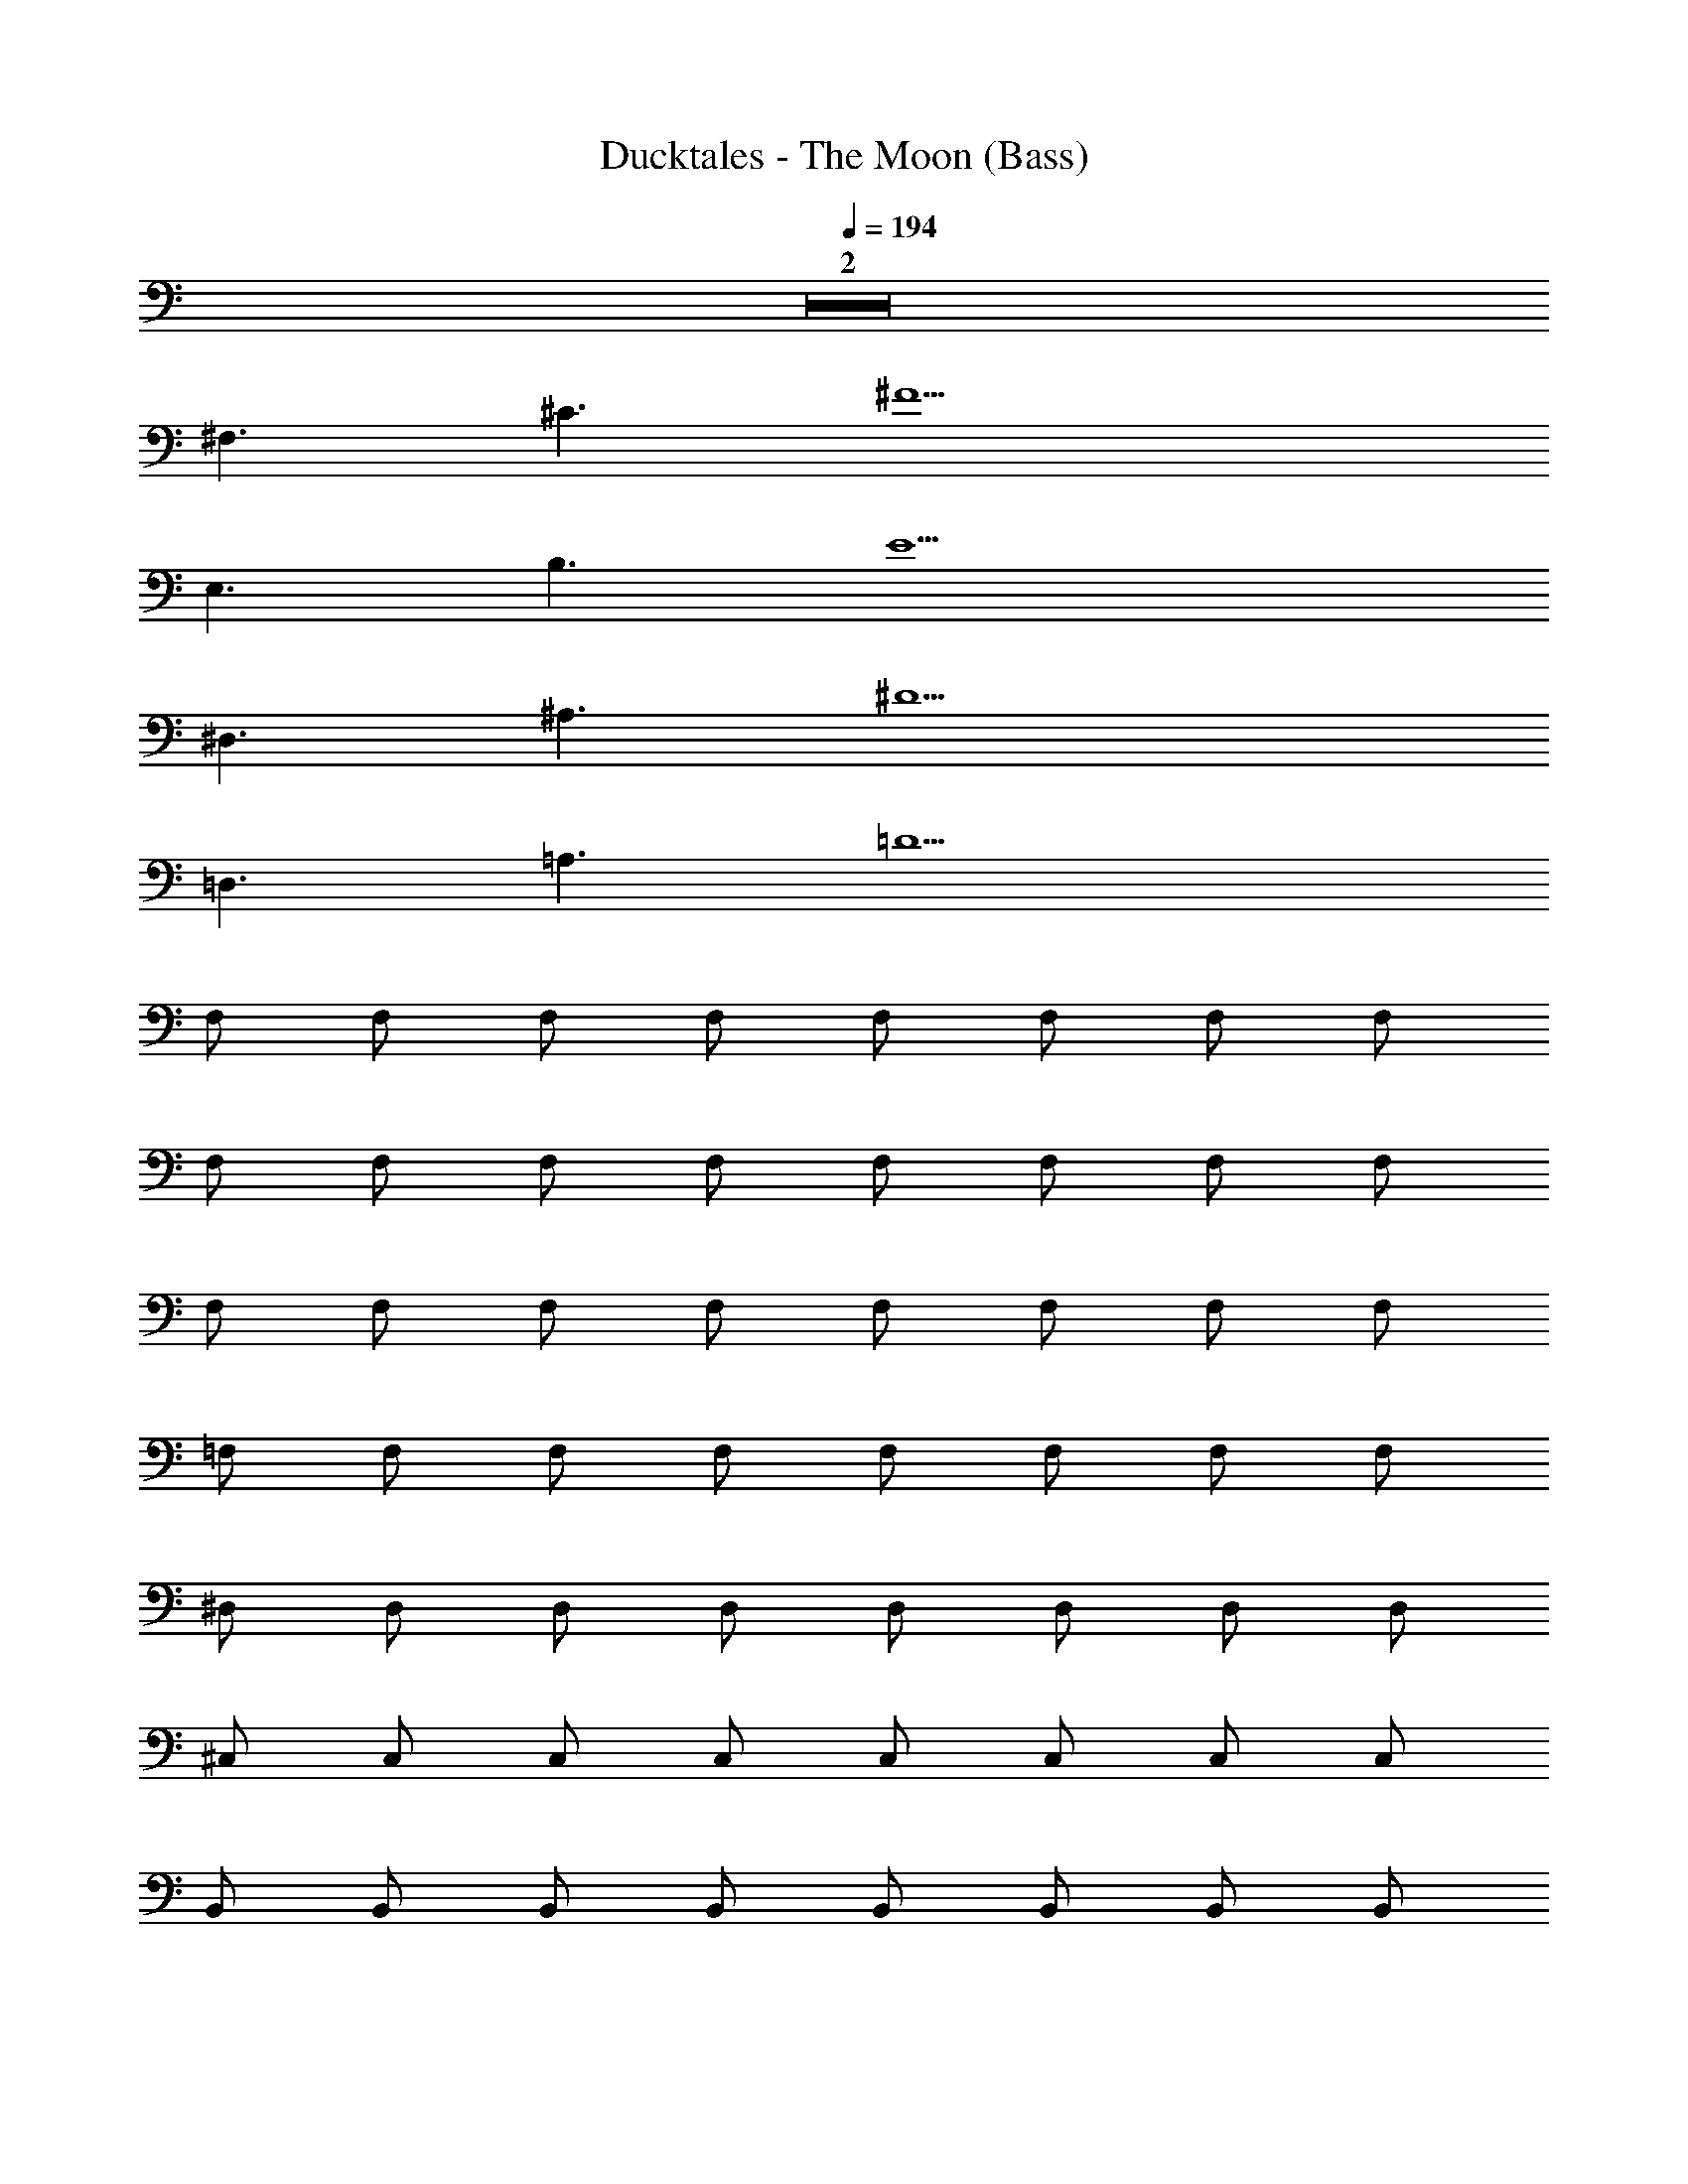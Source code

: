 X: 1
T: Ducktales - The Moon (Bass)
Z: ABC Generated by Starbound Composer
L: 1/8
Q: 1/4=194
K: C
Z2  
^F,3 ^C3 ^F10 
E,3 B,3 E10 
^D,3 ^A,3 ^D10 
=D,3 =A,3 =D10 
F, F, F, F, F, F, F, F, 
F, F, F, F, F, F, F, F, 
F, F, F, F, F, F, F, F, 
=F, F, F, F, F, F, F, F, 
^D, D, D, D, D, D, D, D, 
^C, C, C, C, C, C, C, C, 
B,, B,, B,, B,, B,, B,, B,, B,, 
=C, C, C, C, C, C, C, C, 
^C, C, C, C, C, C, C, C, 
C, C, C, C, C, C, C, C, 
^F, F, F, F, F, F, F, F, 
E, E, E, E, E, E, E, E, 
D, D, D, D, D, D, D, D, 
=D, D, D, D, D, D, D, D, 
C, C, C, C, C, C, C, C, 
=C, C, C, C, ^C, C, C, C, 
D,2 z E,2 z F,2 
^F,, F,, F,, F,, F,, F,, F,, F,, 
B,, B,, z2 E, E, z A,,2 
A,, A,, A,, A,, A,, A,, A,, B,, 
B,, B,, B,, B,, B,, B,, B,, C, 
C, C, C, C, C, C, C, B,, 
B,, z2 E, E, z A,,2 
A,, A,, A,, A,, A,, A,, A,, B,, 
B,, B,, B,, B,, B,, B,, B,, C, 
C, C, C, C, C, C, C, D, 
D, D, D, D, D, D, D, D,2 z2 
D,2 E,2 F, F, F, F, 
F, F, F, F, =F, F, F, F, 
F, F, F, F, ^D, D, D, D, 
D, D, D, D, C, C, C, C, 
C, C, C, C, B,, B,, B,, B,, 
B,, B,, B,, B,, =C, C, C, C, 
C, C, C, C, ^C, C, C, C, 
C, C, C, C, C, C, C, C, 
C, C, C, C, ^F, F, F, F, 
F, F, F, F, E, E, E, E, 
E, E, E, E, D, D, D, D, 
D, D, D, D, =D, D, D, D, 
D, D, D, D, C, C, C, C, 
C, C, C, C, =C, C, C, C, 
^C, C, C, C, D,2 z E,2 z 
F,2 F,, F,, F,, F,, F,, F,, 
F,, F,, B,, B,, z2 E, E, z 
A,,2 A,, A,, A,, A,, A,, A,, 
A,, B,, B,, B,, B,, B,, B,, B,, 
B,, C, C, C, C, C, C, C, 
C, B,, B,, z2 E, E, z 
A,,2 A,, A,, A,, A,, A,, A,, 
A,, B,, B,, B,, B,, B,, B,, B,, 
B,, C, C, C, C, C, C, C, 
C, D, D, D, D, D, D, D, 
D, D,2 z2 D,2 E,2 
